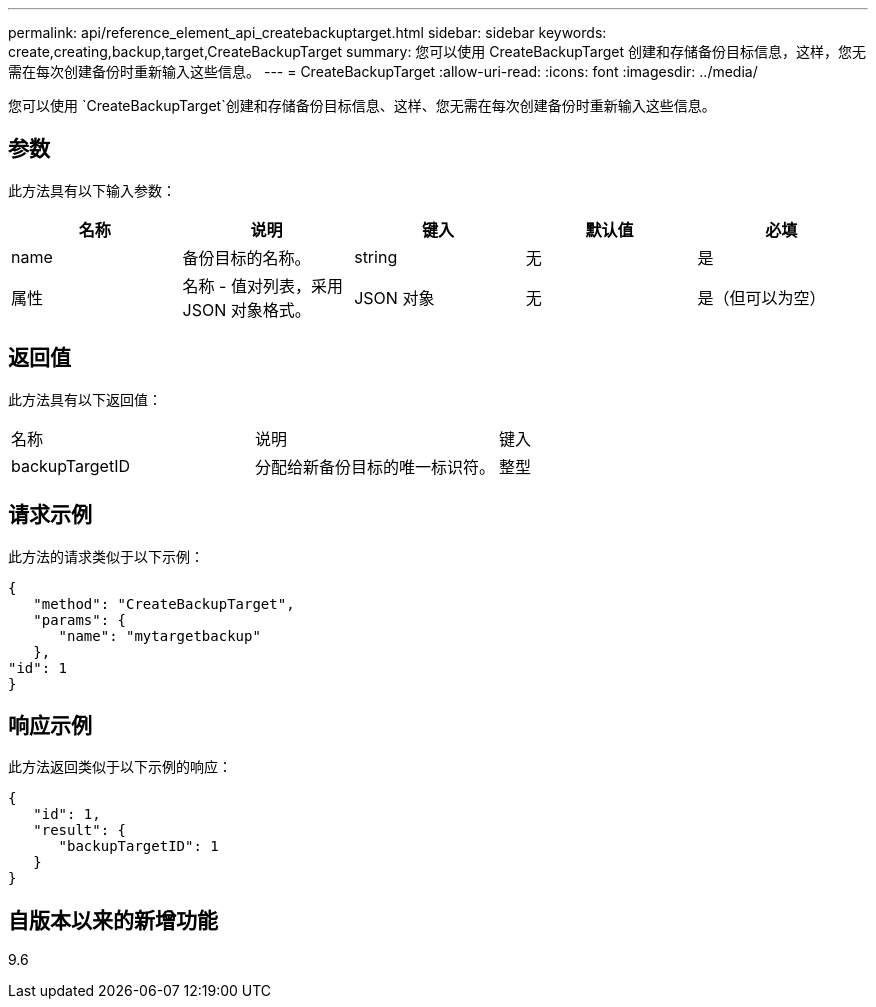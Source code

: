 ---
permalink: api/reference_element_api_createbackuptarget.html 
sidebar: sidebar 
keywords: create,creating,backup,target,CreateBackupTarget 
summary: 您可以使用 CreateBackupTarget 创建和存储备份目标信息，这样，您无需在每次创建备份时重新输入这些信息。 
---
= CreateBackupTarget
:allow-uri-read: 
:icons: font
:imagesdir: ../media/


[role="lead"]
您可以使用 `CreateBackupTarget`创建和存储备份目标信息、这样、您无需在每次创建备份时重新输入这些信息。



== 参数

此方法具有以下输入参数：

|===
| 名称 | 说明 | 键入 | 默认值 | 必填 


 a| 
name
 a| 
备份目标的名称。
 a| 
string
 a| 
无
 a| 
是



 a| 
属性
 a| 
名称 - 值对列表，采用 JSON 对象格式。
 a| 
JSON 对象
 a| 
无
 a| 
是（但可以为空）

|===


== 返回值

此方法具有以下返回值：

|===


| 名称 | 说明 | 键入 


 a| 
backupTargetID
 a| 
分配给新备份目标的唯一标识符。
 a| 
整型

|===


== 请求示例

此方法的请求类似于以下示例：

[listing]
----
{
   "method": "CreateBackupTarget",
   "params": {
      "name": "mytargetbackup"
   },
"id": 1
}
----


== 响应示例

此方法返回类似于以下示例的响应：

[listing]
----
{
   "id": 1,
   "result": {
      "backupTargetID": 1
   }
}
----


== 自版本以来的新增功能

9.6
